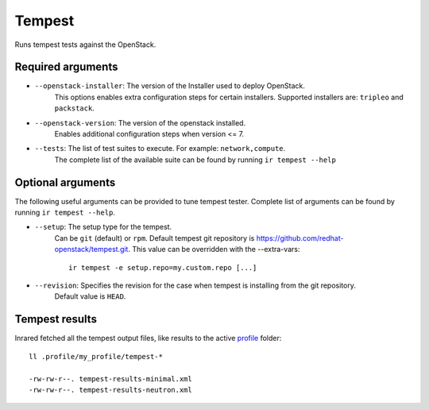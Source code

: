 Tempest
=======

Runs tempest tests against the OpenStack.

Required arguments
------------------

* ``--openstack-installer``: The version of the Installer used to deploy OpenStack.
    This options enables extra configuration steps for certain installers. Supported installers are: ``tripleo`` and ``packstack``.

* ``--openstack-version``: The version of the openstack installed.
    Enables additional configuration steps when version <= 7.

* ``--tests``: The list of test suites to execute. For example: ``network,compute``.
    The complete list of the available suite can be found by running ``ir tempest --help``


Optional arguments
------------------

The following useful arguments can be provided to tune tempest tester. Complete list of arguments can be found by running ``ir tempest --help``.

* ``--setup``: The setup type for the tempest.
   Can be ``git`` (default) or ``rpm``. Default tempest git repository is `<https://github.com/redhat-openstack/tempest.git>`_. This value can be overridden with the --extra-vars::

     ir tempest -e setup.repo=my.custom.repo [...]

* ``--revision``: Specifies the revision for the case when tempest is installing from the git repository.
    Default value is ``HEAD``.


Tempest results
---------------

Inrared fetched all the tempest output files, like results to the active `profile <profile.html>`_ folder::

    ll .profile/my_profile/tempest-*

    -rw-rw-r--. tempest-results-minimal.xml
    -rw-rw-r--. tempest-results-neutron.xml

